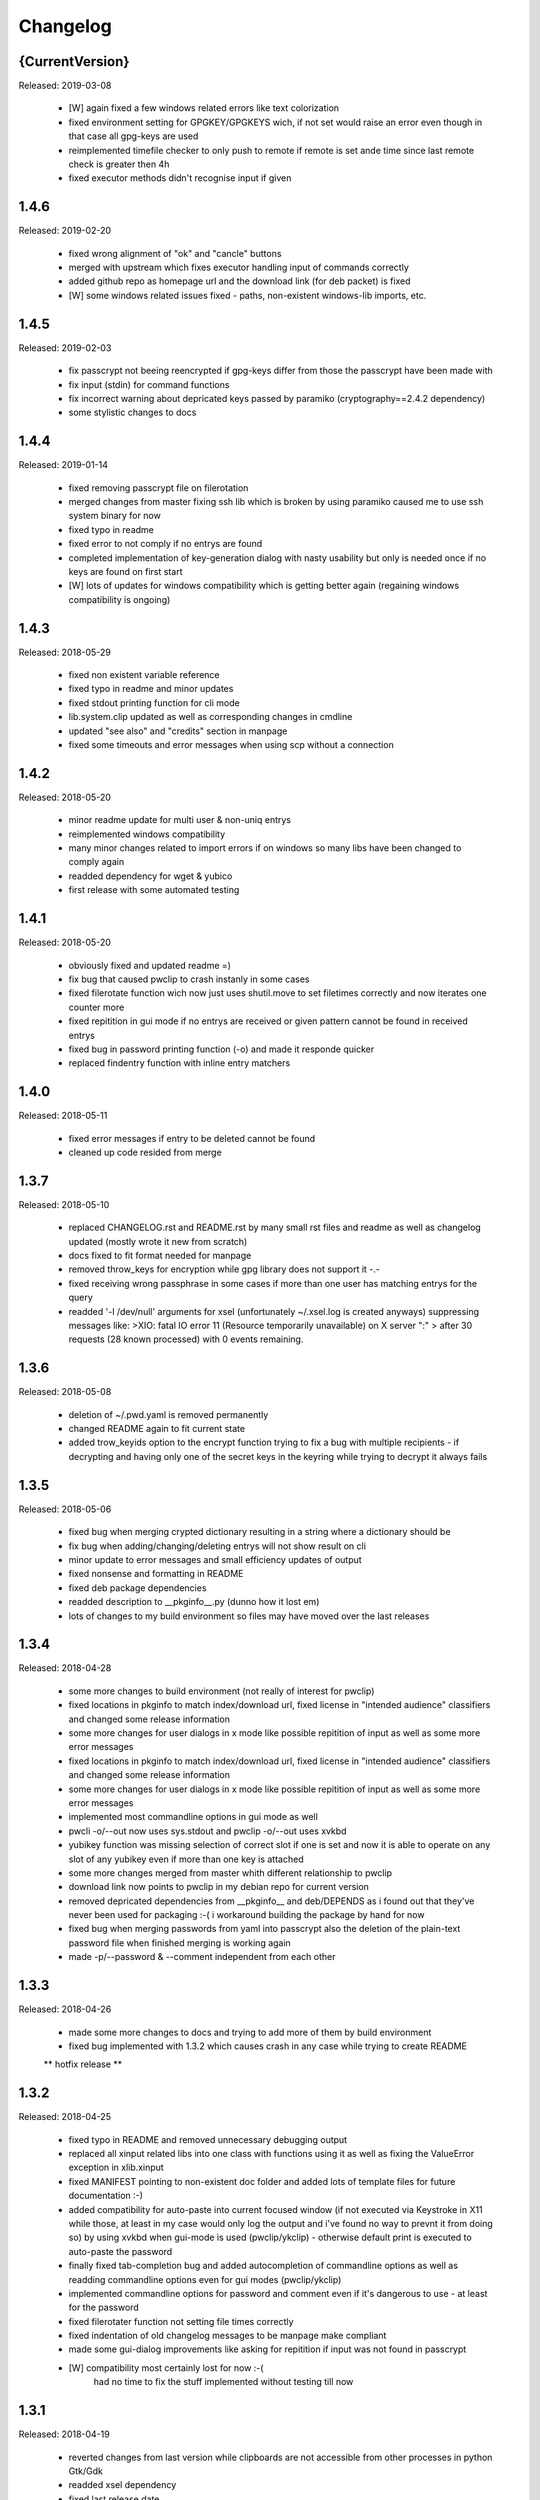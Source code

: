 =========
Changelog
=========

{CurrentVersion}
-----

Released: 2019-03-08

  * [W] again fixed a few windows related errors like text colorization

  * fixed environment setting for GPGKEY/GPGKEYS wich, if not set would
    raise an error even though in that case all gpg-keys are used

  * reimplemented timefile checker to only push to remote if remote is set
    ande time since last remote check is greater then 4h

  * fixed executor methods didn't recognise input if given


1.4.6
-----

Released: 2019-02-20

  * fixed wrong alignment of "ok" and "cancle" buttons

  * merged with upstream which fixes executor handling input of commands
    correctly

  * added github repo as homepage url and the download link (for deb packet)
    is fixed

  * [W] some windows related issues fixed - paths, non-existent windows-lib
    imports, etc.


1.4.5
-----

Released: 2019-02-03

  * fix passcrypt not beeing reencrypted if gpg-keys differ from those the
    passcrypt have been made with

  * fix input (stdin) for command functions

  * fix incorrect warning about depricated keys passed by paramiko 
    (cryptography==2.4.2 dependency)

  * some stylistic changes to docs


1.4.4
-----

Released: 2019-01-14

  * fixed removing passcrypt file on filerotation

  * merged changes from master fixing ssh lib which is broken by using paramiko
    caused me to use ssh system binary for now

  * fixed typo in readme

  * fixed error to not comply if no entrys are found

  * completed implementation of key-generation dialog with nasty usability but
    only is needed once if no keys are found on first start

  * [W] lots of updates for windows compatibility which is getting better again
    (regaining windows compatibility is ongoing)


1.4.3
-----

Released: 2018-05-29

  * fixed non existent variable reference

  * fixed typo in readme and minor updates

  * fixed stdout printing function for cli mode

  * lib.system.clip updated as well as corresponding changes in cmdline

  * updated "see also" and "credits" section in manpage

  * fixed some timeouts and error messages when using scp without a connection


1.4.2
-----

Released: 2018-05-20

  * minor readme update for multi user & non-uniq entrys

  * reimplemented windows compatibility

  * many minor changes related to import errors if on windows so many libs have
    been changed to comply again

  * readded dependency for wget & yubico

  * first release with some automated testing


1.4.1
-----

Released: 2018-05-20

  * obviously fixed and updated readme =)

  * fix bug that caused pwclip to crash instanly in some cases

  * fixed filerotate function wich now just uses shutil.move to set filetimes
    correctly and now iterates one counter more

  * fixed repitition in gui mode if no entrys are received or given pattern
    cannot be found in received entrys

  * fixed bug in password printing function (-o) and made it responde quicker

  * replaced findentry function with inline entry matchers


1.4.0
-----

Released: 2018-05-11

  * fixed error messages if entry to be deleted cannot be found

  * cleaned up code resided from merge


1.3.7
-----

Released: 2018-05-10

  * replaced CHANGELOG.rst and README.rst by many small rst files and readme
    as well as changelog updated (mostly wrote it new from scratch)

  * docs fixed to fit format needed for manpage

  * removed throw_keys for encryption while gpg library does not support it -.-

  * fixed receiving wrong passphrase in some cases if more than one user has
    matching entrys for the query

  * readded '-l /dev/null' arguments for xsel (unfortunately ~/.xsel.log is
    created anyways) suppressing messages like:
    >XIO:  fatal IO error 11 (Resource temporarily unavailable) on X server ":"
    >      after 30 requests (28 known processed) with 0 events remaining.


1.3.6
-----

Released: 2018-05-08

  * deletion of ~/.pwd.yaml is removed permanently

  * changed README again to fit current state

  * added trow_keyids option to the encrypt function trying to fix a bug with
    multiple recipients - if decrypting and having only one of the secret keys
    in the keyring while trying to decrypt it always fails


1.3.5
-----

Released: 2018-05-06

  * fixed bug when merging crypted dictionary resulting in a string where a
    dictionary should be

  * fix bug when adding/changing/deleting entrys will not show result on cli

  * minor update to error messages and small efficiency updates of output

  * fixed nonsense and formatting in README

  * fixed deb package dependencies

  * readded description to __pkginfo__.py (dunno how it lost em)

  * lots of changes to my build environment so files may have moved over
    the last releases


1.3.4
-----

Released: 2018-04-28

  * some more changes to build environment (not really of interest for pwclip)

  * fixed locations in pkginfo to match index/download url, fixed license
    in "intended audience" classifiers and changed some release information

  * some more changes for user dialogs in x mode like possible repitition of
    input as well as some more error messages


  * fixed locations in pkginfo to match index/download url, fixed license
    in "intended audience" classifiers and changed some release information

  * some more changes for user dialogs in x mode like possible repitition of
    input as well as some more error messages

  * implemented most commandline options in gui mode as well

  * pwcli -o/--out now uses sys.stdout and pwclip -o/--out uses xvkbd

  * yubikey function was missing selection of correct slot if one is set and
    now it is able to operate on any slot of any yubikey even if more than one
    key is attached

  * some more changes merged from master whith different relationship to pwclip

  * download link now points to pwclip in my debian repo for current version

  * removed depricated dependencies from __pkginfo__ and deb/DEPENDS as i found
    out that they've never been used for packaging :-( i workaround building
    the package by hand for now

  * fixed bug when merging passwords from yaml into passcrypt also the deletion
    of the plain-text password file when finished merging is working again

  * made -p/--password & --comment independent from each other


1.3.3
-----

Released: 2018-04-26

  * made some more changes to docs and trying to add more of them by
    build environment

  * fixed bug implemented with 1.3.2 which causes crash in any case while
    trying to create README

  ** hotfix release **


1.3.2
-----

Released: 2018-04-25

  * fixed typo in README and removed unnecessary debugging output

  * replaced all xinput related libs into one class with functions using it
    as well as fixing the ValueError exception in xlib.xinput

  * fixed MANIFEST pointing to non-existent doc folder and added lots of
    template files for future documentation :-)

  * added compatibility for auto-paste into current focused window (if not
    executed via Keystroke in X11 while those, at least in my case would
    only log the output and i've found no way to prevnt it from doing so)
    by using xvkbd when gui-mode is used (pwclip/ykclip) - otherwise
    default print is executed to auto-paste the password

  * finally fixed tab-completion bug and added autocompletion of commandline
    options as well as readding commandline options even for gui modes
    (pwclip/ykclip)

  * implemented commandline options for password and comment even if it's
    dangerous to use - at least for the password

  * fixed filerotater function not setting file times correctly

  * fixed indentation of old changelog messages to be manpage make compliant

  * made some gui-dialog improvements like asking for repitition if input
    was not found in passcrypt

  * [W] compatibility most certainly lost for now :-(
        had no time to fix the stuff implemented without testing till now


1.3.1
-----

Released: 2018-04-19

  * reverted changes from last version while clipboards are not accessible
    from other processes in python Gtk/Gdk

  * readded xsel dependency

  * fixed last release date


1.3.0
-----

Released: 2018-04-19

  * fixed path related build environment issues

  * removed xsel dependency


1.2.11
------

Released: 2018-04-16

  * fixed usage of os.utime instead of system.filetime

  * added man page and changed whole build environment as well as the
    script i've been using to build

  * removed few files not needed for pwclip and updated the README


1.2.10
------

Released: 2018-03-31

  * fix ykclip not choosing challenge-response slot automatically

  * changed --help for -x option to better match its sence

  * again lots of code linting (code rated at 9.52/10) disabled checks:
    bad-continuation,too-many-arguments,too-many-locals,too-many-branches


1.2.9
-----

Released: 2018-03-30

  * fixed xsel stays running in background (it's options are nasty)

  * lots of merges but it's too fuzzy to take them apart to see what has
    changed - mostly no functionallity changes though

  * replaced the xinput and xgetpasswd (each continaing the class XInput) by
    the equal called functions each using the class XInput

  * added message for failed input match or decryption

  * fixed displaying messages for input windows

  * reverted and finally fixed xsel running in background (sometimes?)
    now explicitly terminating when finished


1.2.8
-----

Released: 2018-03-29

  * fixed a few bugs implemented while linting in 1.2.5

  * made GPGSMTool parent to GPGTool for common methods

  * fixed wrong filerotate if no changes where made

  * fixed bug in class import name


1.2.7
-----

Released: 2018-03-28

  * fix for passwords are returned incorrectly

  ** hotfix release **


1.2.6
-----

Released: 2018-03-27

  * example include fixed

  * stylistic updates and code cleanup


1.2.5
-----

Released: 2018-03-27

  * lotz of linting - almost everything fixed complying to pylint3

  * renamed gpg module to gpgtool due to namespace restrictions


1.2.4
-----

Released: 2018-03-27

  * fixed filerotate not copying file modes as well

  * fixed encrypt function when setting recipients via user environment
    variables (GPGKEY/GPGKEYS) only

  * fixed creating a new password crypt file from scratch

  * minor cleanup in gpg module

  * added example files in addition to README and --help

  * fixed some obsolete info in README


1.2.3
-----

Released: 2018-03-22

  * some minor bugfixes to comply with new executor features (bytes, input)

  * fixed unintended executions when using TAB in a shell

  * some cosmetics for `pwcli --help` message

  * reimplemented the timer for remote access & sync to prevent unnecessary
    connection delays (if remote is used -R or config file)

  * another fix for executors byte2string feature - the default is to encode
    input strings and decode output strings what broke gpgsm en/decryption

  * [W] fixed scp put/get for windows (skipped instead of rising exceptions)


1.2.2
-----

Released: 2018-03-22

  * merged updates for executor subprocess forker to accept input and be able
    to return stdout as byte-string

  * removed unnecessary library iface from net

  * fixed ssh.put/get function if no scp available

  * fix for gpg socket location changed in newer releases - should also comply
    with older versions as well


1.2.1
-----

Released: 2018-03-18

  * [W] fixed some wrong path concatenations

  * another few lib fixes merged

  * fixed wrong current version in changelog


1.2.0
-----

Released: 2018-03-18

  * [L] fixed paramiko scp not working any more (replaced by subprocess call)

  * added file rotation for passcrypt file

  * cleanup of unused imports and libraries

  * removed unnecessary read/write actions on passcrypt

  * class GPGSMTool added to interact wit gpgsm for openssl compatibility


1.1.12
------

Released: 2017-12-12

  * fixed typo in system.which function changed to comply for windows

  ** hotfix release **


1.1.11
------

Released: 2017-12-11

  * [W] fix gpg.exe not found by system.which function

  * trying to fix some password input - gpg related issues

  * changed README file a bit for windows installation

  ** still some work todo for implementing gpg-key generating functionality **


1.1.10
------

Released: 2017-11-17

  * correcture on last release date :P

  * reverted which and gpg module *yet another hotfix release*


1.1.9
-----

Released: 2017-11-17

  * reverted system.user.whoami module to last commit *hotfix release*


1.1.8
-----

Released: 2017-11-16

  * fixed TypeError if password is an integer

  * fixed alot of stuff in gpg and passcrypt module for key-gen function
    to comply to gui mode as well

  * cleaned up remains of submodule merges


1.1.7
-----

Released: 2017-11-13

  * fixed key-gen dialog in cli and gui mode

  * fixed gpg-findkey function in secret-key-mode to not ask for password

  * fixed lotz of stuff in gpg wrapper for correctly collecting user input

  * merged almost all modules back into master and cleaned up pwclip branch

  * added xgetpass module and removed character hiding in xinput module

  * rearranged build environment with git-submodules


1.1.6
-----

Released: 2017-11-06

  * fixed issue where existing gpg-keys would not be recognised

  * fixed some message typos

  * continued implementing key-gen function when secret-key is missing


1.1.5
-----

Released: 2017-11-05

  * fixed date in changelog and other documentation fails from last release

  * fixed secret key listing requires password

  * still working on generating gpg-key functionality (slomo)


1.1.4
-----

Released: 2017-11-04

  * hotfix release for failed last upload


1.1.3
-----

Released: 2017-11-04

  * fixed some changelog entrys and release date of last release in changelog

  * fixed which function to return only absolute paths


1.1.2
-----

Released: 2017-11-01

  * [W] added missing wget dependency for gpg4win installation

  * [W] fix download & install gpg4win in gui mode

  * [W] fixed gpg2.exe was used in some cases (gpg2 does not work on windows)

  * added changelog entry for the last release

  * implementing key-gen dialog if no secret-keys found
    (incomplete & unapplied)


1.1.1
-----

Released: 2017-10-24

  * [W] fix for readline import not working on windows

  * made input readline compatible if on linux


1.1.0
-----

Released: 2017-10-12

  * replaced the gpg4win binary hack by wget (with internet connectivity) as
    dependencies

  * IMHO this is no micro change so directly bumping to next minor version


1.0.5
-----

Released: 2017-09-08

  * [W] hotfix - readded __gpg4win__.py


1.0.4
-----

Released: 2017-09-08

  * fixed depreicated link to nowhere in README

  * linted again - fixed lots of things


1.0.3
-----

Released: 2017-09-08

  * [W] fixed using wrong PATH delimiter for which on windows

  * [W] implemented question if gpg4win is not installed (install on "yes")

  * [W] fixed hard coded gpg2.exe path (replaced by which function as well)

  * fixed missing [W] tags in a few previous changelog messages

  * first "whole in one" release


1.0.2
-----

Released: 2017-09-08

  * [W] made lib.system.which windows compatible (hopefully)

  * [W] fix for non-generic installed gpg4win installation recovery


1.0.1
-----

Released: 2017-09-07

  * [W] trying to implement gpg4win installation on windows systems

  * removed depricated installation desclaimer/links


1.0.0
-----

Released: 2017-08-27

  * final version bumper


0.4.43
------

Released: 2017-08-27

  * finally fixed the last issue about windows command box displaying

  * removed printing messages on gui errors (just exit returning 1)

  * some i/o related changes without logical relevance

  * displaying one more changelog message


0.4.42
------

Released: 2017-08-27

  * fixed setting sys.path in __init__.py for windows compatibility

  * trying to fix command box showup on windows

  * linted the whole code - so lots of changes, some just stylistically,
    others where errors in syntax or even logical (see git diff for details)

  * (still) preparing final version :P


0.4.32-41
---------

Released: 2017-08-25

  * [W] hotfix release for gpg binary path selection

  * w00ht @ dev-environemnt - linux/windows dev/testing can be very... intense

  * made changelog => readme generic via __pkginfo__.py

  * [W] fixed colortext (disabled colors)

  * fixed changelog not beeing displayed ... again

  * fixed displying of changelog while program exec

  * fixed unnecessarily asking for passphrase


0.4.31
------

Released: 2017-08-25

  * hotfix release for gui calls

  * readded work revoked unintensionally

  * fixed yubico mode and ykclip gui


0.4.30
------

Released: 2017-08-25

  * made reading configs somewhat more modular

  * made gui function accepting option for (pw/yk)mode switching

  * made yubikey challenge-response mode behave correctly

  * changed names of binaries to pwcli(cmdline), pwclip(gui), ykclip(gui)


0.4.29
------

Released: 2017-08-25

  * removed empty password check and info

  * added pwclip-gui to "provides" section in __pkginfo__.py

  * hotfix release (fixing password-prompter)


0.4.28
------

Released: 2017-08-25

  * fixed password-search function on cmdline

  * reimplemented gui function for pwclip-gui executable

  * fixed program exit when forked to not endup in stack-dump

  * fixed gpg decrypt iterator to begin with 0

  * fighting gpg-agent (passphrase remember) to comply to my pass-prompter

  * [W] fixed non-sence printing of colored text (no colors on windows)

  * preparing final version (it's getting serious :D)


0.4.27
------

Released: 2017-08-23

  * [W] hotfix for clipboard paste function to return objects correctly

  * implemented -S to set the slot number of the yubikey used which is
    only relevant for the challenge-response functionality (-y)

  * added a "Troubleshooting" section to README on fixing yubico-usb-hid-bug

  * (still) preparing final version


0.4.26
------

Released: 2017-08-22

  * changed entry-points to match reverted names - trying to find correct
    exec mode for windows

  * cleanup of build environment - preparing final version


0.4.25
------

Released: 2017-08-21

  * [W|O] changed copy & paste functions to handle modes correctly

  * [W] lots of fixed for xlib functions to set focus correctly

  * [W] fixed catching/setting password (no password-agent for now)

  * reverted seperation of gui and cli

  * some classes are renamed to fit the intension


0.4.24
------

Released: 2017-08-21

  * [W] fixed I/O error wich occours when setting gpg to utf-8 on gpg4win

  * [W] fixed path errors and other platform related stuff

  * seperated gui from cli via entry-points (experimental)


0.4.20-23
---------

Released: 2017-08-16

  * fixed README location

  * fixed release date of last release

  * some documentation updates


0.4.19
------

Released: 2017-08-15

  * merged private libs into ./lib - many changes related to that
    lib respectivly:
    - ./lib/net:
    -- ssh.py module updated to match paramiko changes and some other fixes
    -- added functions to do DNS lookups for the (optional) scp backup function
    - ./lib/secrecy/gpg.py
    -- fixed passing of command line setting of gpg-key-recipient option
    -- [W] fixed path to gnupg home
    -- [W] fixed setting wrong keystores (.gpg|.kbx) in windows
    -- [W] replaced concatenated string by path.join
    -- [W] added passphrase input mode while pinentry is not available
    - ./lib/secrecy/passcrypt.py
    -- if debugging is enabled the plaintext file is removed no more
    - ./__init__.py
    -- fixed comment for strange lib include
    -- changed wrapper to gereric name


0.4.18
------

Released: 2017-07-23

  * hotfix release

  * some documentation fixes

  * [W] fixed receiving clipboard content


0.4.17
------

Released: 2017-07-23

  * committed the changes for the last release :P

  * changelog file updated


0.4.16
------

Released: 2017-07-23

  * fixed dependency to psutil

  * removed printing of debugging output & fixed some syntax and indentation
    errors

  * [W] environment error fixed (USER => USERNAME)

  * [W] gi import error fixed (no xnotify on windows)


0.4.15
------

Released: 2017-07-21

  * readded last 3 changelog messages wich where mistakenly removed completley
    from the README.rst file

  * keeping the last 3 changelog messages in the README.rst file while the
    complete changelog is moved to a seperate CHANGELOG.rst file


0.4.14
------

Released: 2017-07-21

  * moved the changelog section from the README.rst to this CHANGELOG.rst file

  * some typo & formatting fixes in changelog

  * [W] minor path-join fix


0.4.13
------

Released: 2017-05-25

  * minor fix in disclaimer ``\`` => ``\\``

  * made some performance improvements

  * minor overall fixes

  * [L] fixed fileage checking if remote option is used


0.4.12
------

Released: 2017-03-17

  * hotfix for import without correct library path

  * fixed some obvious flaws...


0.4.11
------

Released: 2017-03-16

  * hotfix for the command line parsing which did not honor the absence of the
    -l option with- and without arguments corretly

  * added missing release dates for the last few relases in the changelog

  * split up the remote and use-remotes options

  * [L] remote can be set in the config file ~/.config/pwclip.conf


0.4.10
------

Released: 2017-03-16

  * implemented option for sftp backup of passcrypt using paramiko (optional)

  * fixed countless bugs in pwclip itself as well as within its local
    dependencies

  * pylinted the whole code - now there are 3 recommendations left (ignoring
    my indentation style etc.)

  * [L] added my pylintrc to make pylint tests reproducible

  * [L] fixed xnotification bug which made pwclip crash if it cannot use
    notifications

  * [L] removed xsel logging (even if it anyways doesn't log clip-contents)


0.4.9
-----

Released: 2017-01-26

  * [L] hotfix for the clipboard copy function which i've damaged in 0.4.8

  * [L] fixed bug regarding xsel to not have it running in background forever

  * fixed mode switch (introduced for linux) on other os's clips


0.4.8
-----

Released: 2017-01-07

  * [L] bunch of optimisations for the linux clip library regarding
    the copy function which now is able to save into PRIMARY and CLIPBOARD
    instead of PRIMARY only.

  * [W] made some success on gpg4win but still does not work for our thing

  * some other things i've forgotten inbetween wich is caused by the fact
    that i've mistakenly released 0.4.7

  * implemented scp functionality to optionally mirror the passcrypt to some
    scp-compatible server and access it from more than one machine.


0.4.7
-----

Released: 2017-01-04

 * beginning to tag linux related stuff within the changelog with [L],
   windows entrys with [W] and OSX related ones with [O] if they are related
   to that topic only

 * fixed minor "try: except:" statement issues

 * code cleanup, misspelling corrections & some other minor fixes

 * renamed cypher library to secrecy while that better matches it's intension

 * [W] continued windows implementation and again left it unfinished - gpg4win
   only supports gpg-2.0 keys what made me confused using it with
   gpg-2.1-made-keys which is incompatible when using ed25519-keys

 * [W] ran into python-gnupg bugs where gpg signals have not been catched
   (unsure if that is compromising somehow anyways)

 * [W] implementing gpg4win giving me a hard time while many issues appear
   which do not exists under linux regarding the libraries libusb and yubico
   and PATH related issues as gpg4win does not use C:\Users\%USER% as home
   directory for the personal .gnupg folder and so on...


0.4.6
-----

Released: 2016-11-24

 * added compatibility for gpg on windows (assuming gpg4win installed)

 * fixed a few bugs on windows regarding input & copy/paste things but even
   so could not get it to work finally

 * again stolen code from pyperclip regarding windows & osx clips

 * added credits for pyperclip which i (shame on me) have forgotten untill now

 * fixed password input on false input by correctly raising exceptions


0.4.5
-----

Released: 2016-11-21

 * fixed bug if not having a .passcrypt file already
   (workaround would have been `touch ~/.passcrypt`)

 * fixed bug when pressing ESC in yubi-mode - now inserts empty string hash

 * fixed bug when pressing ESC in gpg-mode - now error-exits with appropriate
   error-message (if on terminal)

 * added example .pwd.yaml file to explain a bit how pwclip is ment to work

 * updated the above explanation a bit

 * i feel like this is the first real, more or less, stable version ;D


0.4.4
-----

Released: 2016-10-28

* implemented the named but forgotten timer option

* implemented gpg-agent restart function while that agent tends to fuck around

* now there is an error message displayed in gpg-mode without an existing yaml
  and passcrypt file (if both don't exist

* fixed I/O issue where empty passcrypt was written (now double-checking)

* fixed some argparse related issues (timer settings corrected)

* fixed notification timer to be displayed as long as the password is stored

* fixed crash on blank search pattern input in gpg-mode


0.4.3
-----

Released: 2016-10-28

* bunch of documentation corrections to fit the below implementations


0.4.2
-----

Released: 2016-10-27

* fixed many issues caused by changes/implementations of v0.4.1

* fixed many search and listing issues caused by laziness (who ever did this)

* added another cmdline switch to not have passwords replaced by asterisks (*)
  which is now default for output on terminals

* fixed greedly matching entrys (if lenght of entered search pattern is < 2)

* added restriction of at least 2 caracters for each user, password and
  comment for not breaking the above greedly matching search fix


0.4.1
-----

Released: 2016-10-27

* python2 support is now discontinued (dependency differences are nasty)

* implemented command line argument parsing including help

* stylistic updates regarding cmdline output and passcrypt management

* fixed another bunch of bugs around the GUI for user input

* fixed empty gpg-passphrase usage (keys without passphrases are used anyways)

* fixed user input which was repeatedly asking for input on escape/cancle

* fixed error if no ~/.passcrypt file was found

* fixed some issues with adding/changing/deleting passwords from passcrypt

* fixed bugs caused by merging build environment development branch


0.4.0
-----

Released: 2016-10-26

* implemented PIN/Passphrase input gui for GPG decryption

* fixed many I/O encryption/decryption on-the-fly issues

* merged monolithic code into smaller files for better modularity/compliance

* some stylistic updates/fixes


0.3.3
-----

Released: 2016-10-22

* final release of pwclip with new function and documentation


0.2.6 - 0.3.2
-------------

Released: 2016-10-22

* minor documentation fixes (playing around with rst formatting)


0.2.5
-----

Released: 2016-10-22

* seperated the code into submodules within lib/ to be more compliant to my
  usual environment

* added complete new en/decryption mode via python3-gnupg - now it's capable
